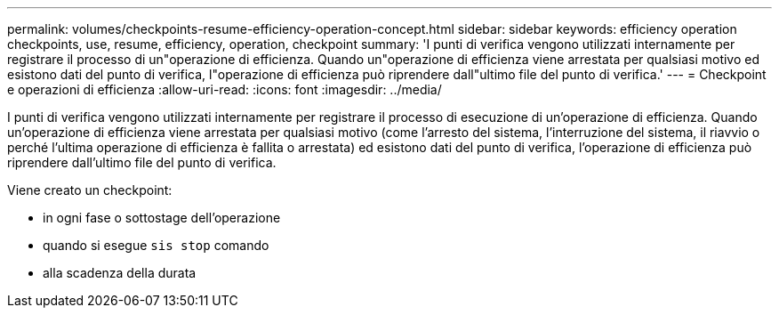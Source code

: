 ---
permalink: volumes/checkpoints-resume-efficiency-operation-concept.html 
sidebar: sidebar 
keywords: efficiency operation checkpoints, use, resume, efficiency, operation, checkpoint 
summary: 'I punti di verifica vengono utilizzati internamente per registrare il processo di un"operazione di efficienza. Quando un"operazione di efficienza viene arrestata per qualsiasi motivo ed esistono dati del punto di verifica, l"operazione di efficienza può riprendere dall"ultimo file del punto di verifica.' 
---
= Checkpoint e operazioni di efficienza
:allow-uri-read: 
:icons: font
:imagesdir: ../media/


[role="lead"]
I punti di verifica vengono utilizzati internamente per registrare il processo di esecuzione di un'operazione di efficienza. Quando un'operazione di efficienza viene arrestata per qualsiasi motivo (come l'arresto del sistema, l'interruzione del sistema, il riavvio o perché l'ultima operazione di efficienza è fallita o arrestata) ed esistono dati del punto di verifica, l'operazione di efficienza può riprendere dall'ultimo file del punto di verifica.

Viene creato un checkpoint:

* in ogni fase o sottostage dell'operazione
* quando si esegue `sis stop` comando
* alla scadenza della durata

